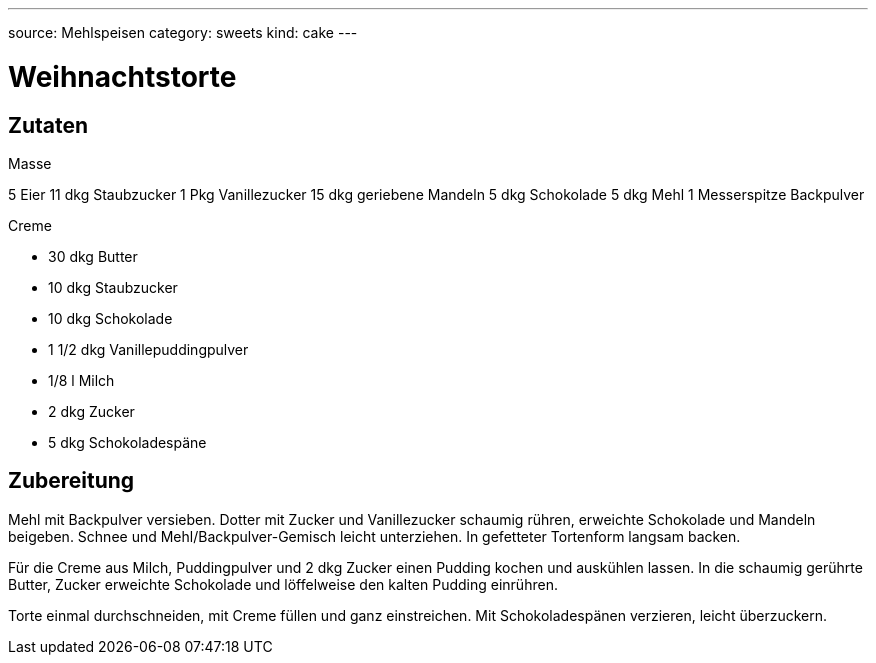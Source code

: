 ---
source: Mehlspeisen
category: sweets
kind: cake
---

= Weihnachtstorte

== Zutaten

.Masse
5 Eier
11 dkg Staubzucker
1 Pkg Vanillezucker
15 dkg geriebene Mandeln
5 dkg Schokolade
5 dkg Mehl
1 Messerspitze Backpulver

.Creme
* 30 dkg Butter
* 10 dkg Staubzucker
* 10 dkg Schokolade
* 1 1/2 dkg Vanillepuddingpulver
* 1/8 l Milch
* 2 dkg Zucker
* 5 dkg Schokoladespäne

== Zubereitung
Mehl mit Backpulver versieben.
Dotter mit Zucker und Vanillezucker schaumig rühren, erweichte Schokolade und Mandeln beigeben.
Schnee und Mehl/Backpulver-Gemisch leicht unterziehen. In gefetteter Tortenform langsam backen.

Für die Creme aus Milch, Puddingpulver und 2 dkg Zucker einen Pudding kochen und auskühlen lassen.
In die schaumig gerührte Butter, Zucker erweichte Schokolade und löffelweise den kalten Pudding einrühren.

Torte einmal durchschneiden, mit Creme füllen und ganz einstreichen.
Mit Schokoladespänen verzieren, leicht überzuckern.

